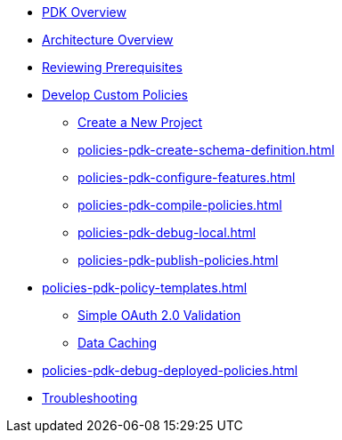 * xref:policies-pdk-overview.adoc[PDK Overview]
* xref:policies-pdk-architecture.adoc[Architecture Overview]
* xref:policies-pdk-prerequisites.adoc[Reviewing Prerequisites]
* xref:policies-pdk-develop-custom-policies.adoc[Develop Custom Policies]
** xref:policies-pdk-create-project.adoc[Create a New Project]
** xref:policies-pdk-create-schema-definition.adoc[]
** xref:policies-pdk-configure-features.adoc[]
** xref:policies-pdk-compile-policies.adoc[]
** xref:policies-pdk-debug-local.adoc[]
** xref:policies-pdk-publish-policies.adoc[]
* xref:policies-pdk-policy-templates.adoc[]
** xref:policies-pdk-template-simple-oauth2-policy.adoc[Simple OAuth 2.0 Validation]
** xref:policies-pdk-template-caching-policy.adoc[Data Caching]
* xref:policies-pdk-debug-deployed-policies.adoc[]
* xref:policies-pdk-troubleshooting.adoc[Troubleshooting]